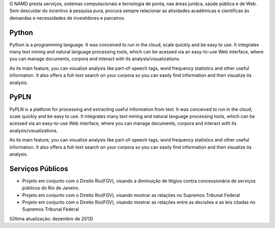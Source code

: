 .. link: 
.. description: 
.. tags: 
.. date: 2013/12/08 19:45:01
.. title: Serviços
.. slug: servicos

O NAMD presta serviços, sistemas computacionais e tecnologia de ponta, nas áreas jurídca, saúde pública e de Web. Sem descuidar do incentivo à pesquisa pura, procura sempre relacionar as atividades acadêmicas e científicas às demandas e necessidades de investidores e parceiros.



Python
------

Python is a programming language. It was conceived to run in the cloud, scale quickly and be easy to use. It integrates
many text mining and natural language processing tools, which can be acessed via an easy-to-use Web interface,
where you can manage documents, corpora and interact with its analysis/visualizations.

As its main feature, you can visualize analysis like part-of-speech tags, word frequency statistics and other useful
information. It also offers a full-text search on your corpora so you can easily find information and then visualize
its analysis.

PyPLN
-----

PyPLN is a platform for processing and extracting useful information from text. It was conceived to run in the cloud,
scale quickly and be easy to use. It integrates many text mining and natural language processing tools, which can be
acessed via an easy-to-use Web interface, where you can manage documents, corpora and interact with
its analysis/visualizations.

As its main feature, you can visualize analysis like part-of-speech tags, word frequency statistics and other useful
information. It also offers a full-text search on your corpora so you can easily find information and then visualize
its analysis.

Serviços Públicos
-----------------

- Projeto em conjunto com o Direito Rio(FGV), visando a diminuição de litígios contra concessionária de serviços públicos do Rio de Janeiro.
- Projeto em conjunto com o Direito Rio(FGV), visando mostrar as relações no Supremos Tribunal Federal
- Projeto em conjunto com o Direito Rio(FGV), visando mostrar as relações entre as decisões e as leis citadas no Supremos Tribunal Federal 

(Última atualização: dezembro de 2013)
